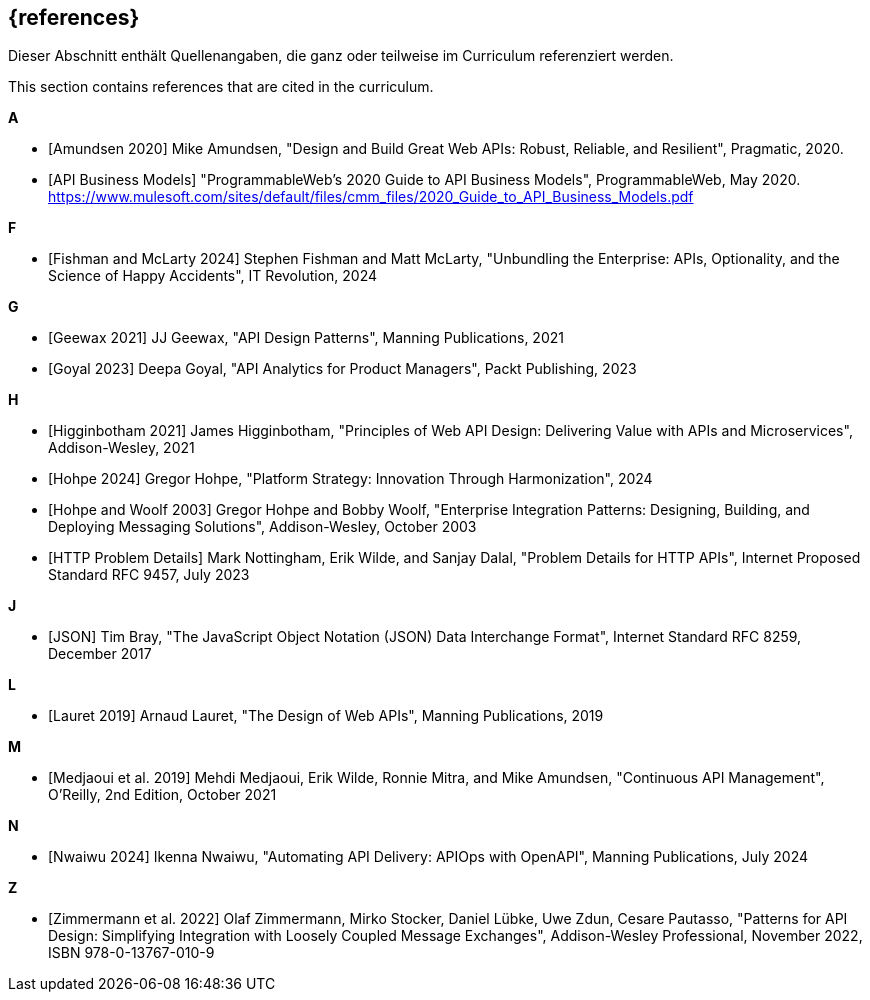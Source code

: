 [bibliography]
== {references}

// tag::DE[]
Dieser Abschnitt enthält Quellenangaben, die ganz oder teilweise im Curriculum referenziert werden.
// end::DE[]

// tag::EN[]
This section contains references that are cited in the curriculum.
// end::EN[]

**A**

- [[[amundsen,Amundsen 2020]]] Mike Amundsen, "Design and Build Great Web APIs: Robust, Reliable, and Resilient", Pragmatic, 2020.

- [[[api-business-models,API Business Models]]] "ProgrammableWeb's 2020 Guide to API Business Models", ProgrammableWeb, May 2020. https://www.mulesoft.com/sites/default/files/cmm_files/2020_Guide_to_API_Business_Models.pdf

**F**

- [[[fishman,Fishman and McLarty 2024]]] Stephen Fishman and Matt McLarty, "Unbundling the Enterprise: APIs, Optionality, and the Science of Happy Accidents", IT Revolution, 2024

**G**

- [[[geewax,Geewax 2021]]] JJ Geewax, "API Design Patterns", Manning Publications, 2021

- [[[goyal,Goyal 2023]]] Deepa Goyal, "API Analytics for Product Managers", Packt Publishing, 2023

**H**

- [[[higginbotham,Higginbotham 2021]]] James Higginbotham, "Principles of Web API Design: Delivering Value with APIs and Microservices", Addison-Wesley, 2021

- [[[hohpe,Hohpe 2024]]] Gregor Hohpe, "Platform Strategy: Innovation Through Harmonization", 2024

- [[[hohpe-woolf,Hohpe and Woolf 2003]]] Gregor Hohpe and Bobby Woolf, "Enterprise Integration Patterns: Designing, Building, and Deploying Messaging Solutions", Addison-Wesley, October 2003

- [[[http-problem,HTTP Problem Details]]] Mark Nottingham, Erik Wilde, and Sanjay Dalal, "Problem Details for HTTP APIs", Internet Proposed Standard RFC 9457, July 2023

**J**

- [[[json,JSON]]] Tim Bray, "The JavaScript Object Notation (JSON) Data Interchange Format", Internet Standard RFC 8259, December 2017

**L**

- [[[lauret,Lauret 2019]]] Arnaud Lauret, "The Design of Web APIs", Manning Publications, 2019

**M**

- [[[medjaoui,Medjaoui et al. 2019]]] Mehdi Medjaoui, Erik Wilde, Ronnie Mitra, and Mike Amundsen, "Continuous API Management", O'Reilly, 2nd Edition, October 2021

**N**

- [[[nwaiwu,Nwaiwu 2024]]] Ikenna Nwaiwu, "Automating API Delivery: APIOps with OpenAPI", Manning Publications, July 2024

**Z**

- [[[zimmermann,Zimmermann et al. 2022]]] Olaf Zimmermann, Mirko Stocker, Daniel Lübke, Uwe Zdun, Cesare Pautasso, "Patterns for API Design: Simplifying Integration with Loosely Coupled Message Exchanges", Addison-Wesley Professional, November 2022, ISBN 978-0-13767-010-9

